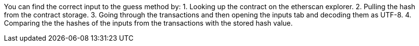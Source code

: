 You can find the correct input to the guess method by:
1. Looking up the contract on the etherscan explorer.
2. Pulling the hash from the contract storage.
3. Going through the transactions and then opening the inputs tab and decoding them as UTF-8.
4. Comparing the the hashes of the inputs from the transactions with the stored hash value.
